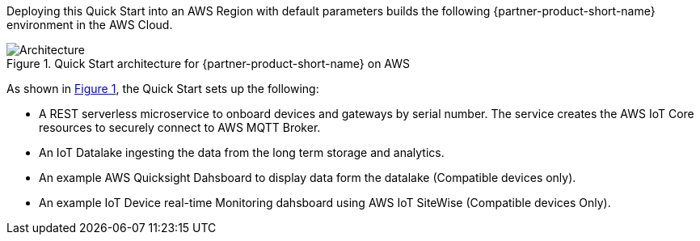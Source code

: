 :xrefstyle: short

Deploying this Quick Start into an AWS Region with
default parameters builds the following {partner-product-short-name} environment in the
AWS Cloud.

// Replace this example diagram with your own. Follow our wiki guidelines: https://w.amazon.com/bin/view/AWS_Quick_Starts/Process_for_PSAs/#HPrepareyourarchitecturediagram. Upload your source PowerPoint file to the GitHub {deployment name}/docs/images/ directory in this repo. 

[#architecture1]
.Quick Start architecture for {partner-product-short-name} on AWS
image::../images/iot-quickstart-archtecture.png[Architecture]

As shown in <<architecture1>>, the Quick Start sets up the following:

* A REST serverless microservice to onboard devices and gateways by serial number. The service creates the AWS IoT Core resources to securely connect to AWS MQTT Broker.
* An IoT Datalake ingesting the data from the long term storage and analytics.
* An example AWS Quicksight Dahsboard to display data form the datalake (Compatible devices only).
* An example IoT Device real-time Monitoring dahsboard using AWS IoT SiteWise (Compatible devices Only).
// Add bullet points for any additional components that are included in the deployment. Make sure that the additional components are also represented in the architecture diagram. End each bullet with a period.
//TODO: extend the bullet points to include all the details in the arch diag
// [.small]#* The template that deploys the Quick Start into an existing VPC skips the components marked by asterisks and prompts you for your existing VPC configuration.#
